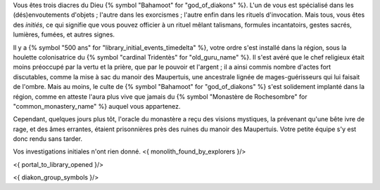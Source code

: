 


Vous êtes trois diacres du Dieu {% symbol "Bahamoot" for "god_of_diakons" %}.
L'un de vous est spécialisé dans les (dés)envoutements d'objets ; l'autre dans les exorcismes ; l'autre enfin dans les rituels d'invocation.
Mais tous, vous êtes des *initiés*, ce qui signifie que vous pouvez officier à un rituel mêlant talismans, formules incantatoirs, gestes sacrés, lumières, fumées, et autres signes.

Il y a {% symbol "500 ans" for "library_initial_events_timedelta" %}, votre ordre s'est installé dans la région, sous la houlette colonisatrice du {% symbol "cardinal Tridentès" for "old_guru_name" %}. Il s'est avéré que le chef religieux était moins préoccupé par la vertu et la prière, que par le pouvoir et l'argent ; il a ainsi commis nombre d'actes fort discutables, comme la mise à sac du manoir des Maupertuis, une ancestrale lignée de mages-guérisseurs qui lui faisait de l'ombre. Mais au moins, le culte de {% symbol "Bahamoot" for "god_of_diakons" %} s'est solidement implanté dans la région, comme en atteste l'aura plus vive que jamais du {% symbol "Monastère de Rochesombre" for "common_monastery_name" %} auquel vous appartenez.

Cependant, quelques jours plus tôt, l'oracle du monastère a reçu des visions mystiques, la prévenant qu'une bête ivre de rage, et des âmes errantes, étaient prisonnières près des ruines du manoir des Maupertuis. Votre petite équipe s'y est donc rendu sans tarder.

Vos investigations initiales n'ont rien donné.
<{ monolith_found_by_explorers }/>

<{ portal_to_library_opened }/>


<{ diakon_group_symbols }/>

